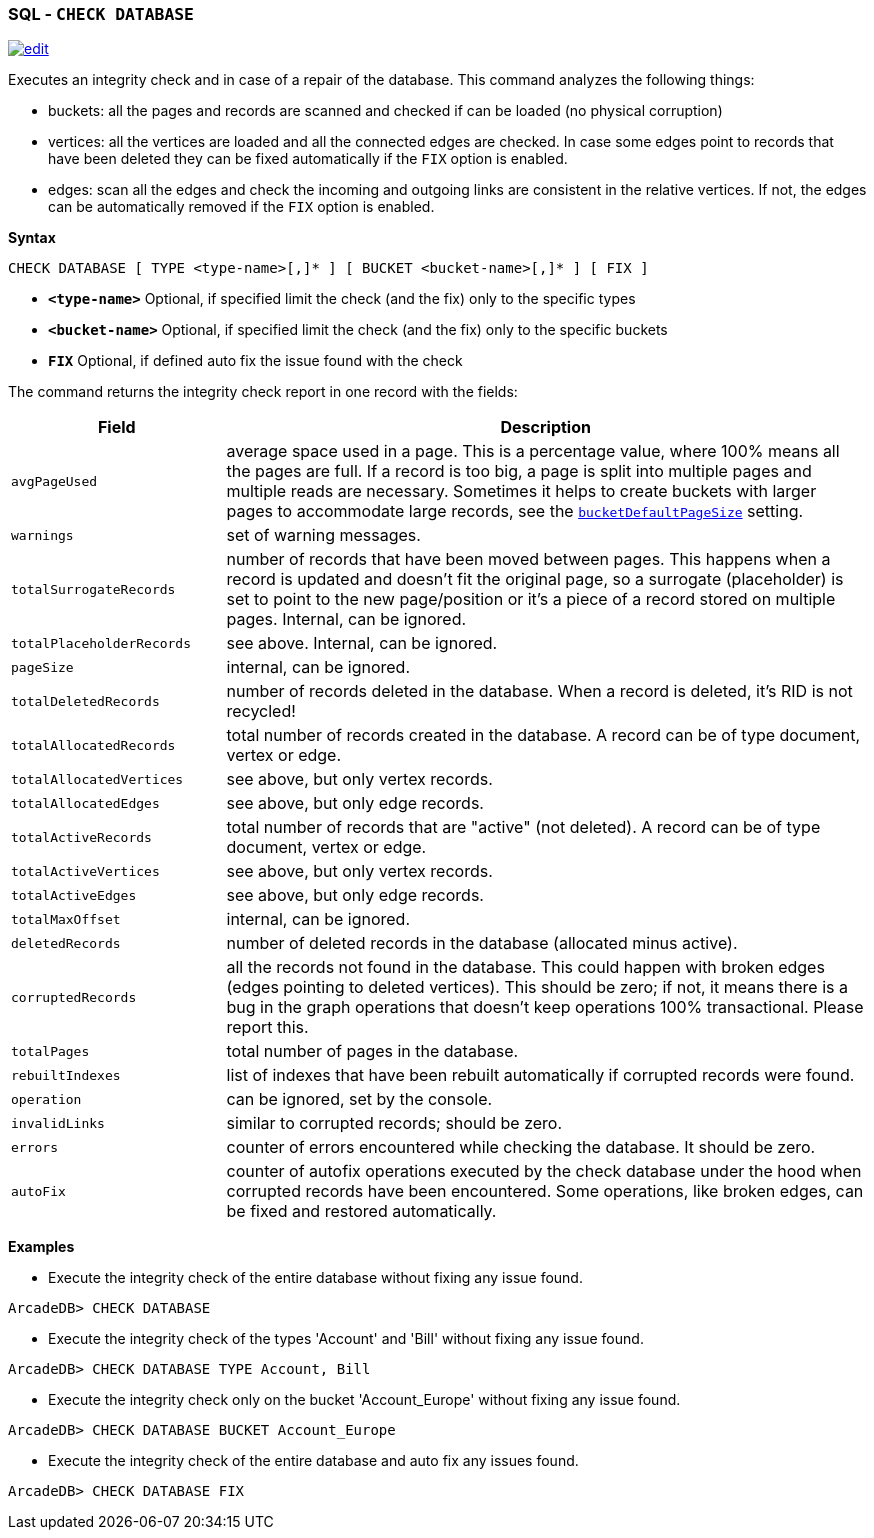[discrete]

=== SQL - `CHECK DATABASE`

image:../images/edit.png[link="https://github.com/ArcadeData/arcadedb-docs/blob/main/src/main/asciidoc/sql/SQL-Check-Database.adoc" float=right]

Executes an integrity check and in case of a repair of the database. This command analyzes the following things:

* buckets: all the pages and records are scanned and checked if can be loaded (no physical corruption)
* vertices: all the vertices are loaded and all the connected edges are checked. In case some edges point to records that have been
 deleted they can be fixed automatically if the `FIX` option is enabled.
* edges: scan all the edges and check the incoming and outgoing links are consistent in the relative vertices. If not, the edges can
 be automatically removed if the `FIX` option is enabled.

*Syntax*

[source,sql]
----
CHECK DATABASE [ TYPE <type-name>[,]* ] [ BUCKET <bucket-name>[,]* ] [ FIX ]

----

* *`&lt;type-name&gt;`* Optional, if specified limit the check (and the fix) only to the specific types
* *`&lt;bucket-name&gt;`* Optional, if specified limit the check (and the fix) only to the specific buckets
* *`FIX`* Optional, if defined auto fix the issue found with the check

The command returns the integrity check report in one record with the fields:

[cols="1,3",options="header"]
|===
| *Field* | *Description*
| `avgPageUsed` | average space used in a page.
                  This is a percentage value, where 100% means all the pages are full.
                  If a record is too big, a page is split into multiple pages and multiple reads are necessary.
                  Sometimes it helps to create buckets with larger pages to accommodate large records,
                  see the <<Settings,`bucketDefaultPageSize`>> setting.
| `warnings` | set of warning messages. 
| `totalSurrogateRecords` | number of records that have been moved between pages.
                            This happens when a record is updated and doesn't fit the original page,
                            so a surrogate (placeholder) is set to point to the new page/position or it's a piece of a record stored on multiple pages. Internal, can be ignored.
| `totalPlaceholderRecords` | see above. Internal, can be ignored. 
| `pageSize` | internal, can be ignored.
| `totalDeletedRecords` | number of records deleted in the database.
                          When a record is deleted, it's RID is not recycled!
| `totalAllocatedRecords` | total number of records created in the database.
                            A record can be of type document, vertex or edge.
| `totalAllocatedVertices` | see above, but only vertex records.
| `totalAllocatedEdges` | see above, but only edge records.
| `totalActiveRecords` | total number of records that are "active" (not deleted).
                         A record can be of type document, vertex or edge.
| `totalActiveVertices` | see above, but only vertex records.
| `totalActiveEdges` | see above, but only edge records.
| `totalMaxOffset` | internal, can be ignored.
| `deletedRecords` | number of deleted records in the database (allocated minus active).
| `corruptedRecords` | all the records not found in the database.
                       This could happen with broken edges (edges pointing to deleted vertices).
                       This should be zero; if not, it means there is a bug in the graph operations that doesn't keep operations 100% transactional. Please report this.
| `totalPages` | total number of pages in the database.
| `rebuiltIndexes` | list of indexes that have been rebuilt automatically if corrupted records were found.
| `operation` | can be ignored, set by the console.
| `invalidLinks` | similar to corrupted records; should be zero.
| `errors` | counter of errors encountered while checking the database.
             It should be zero.
| `autoFix` | counter of autofix operations executed by the check database under the hood when corrupted records have been encountered. 
              Some operations, like broken edges, can be fixed and restored automatically.
|===

*Examples*

* Execute the integrity check of the entire database without fixing any issue found.

----
ArcadeDB> CHECK DATABASE
----

* Execute the integrity check of the types 'Account' and 'Bill' without fixing any issue found.

----
ArcadeDB> CHECK DATABASE TYPE Account, Bill
----

* Execute the integrity check only on the bucket 'Account_Europe' without fixing any issue found.

----
ArcadeDB> CHECK DATABASE BUCKET Account_Europe
----

* Execute the integrity check of the entire database and auto fix any issues found.

----
ArcadeDB> CHECK DATABASE FIX
----